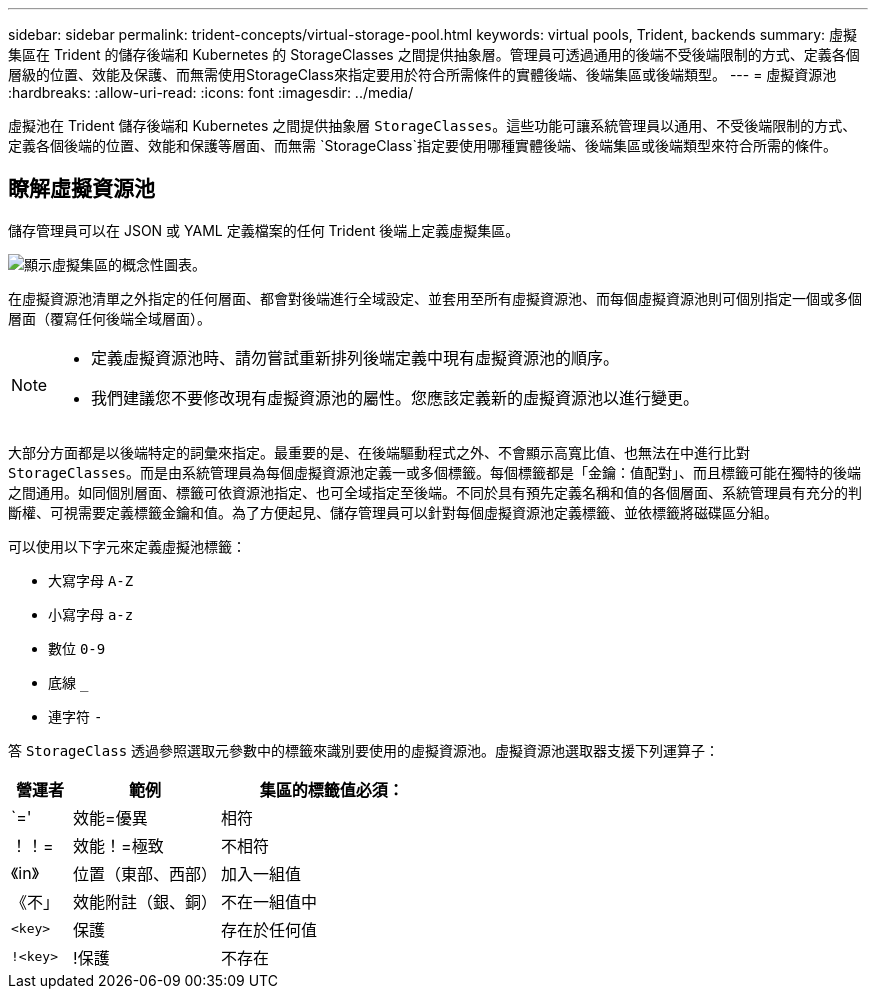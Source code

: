 ---
sidebar: sidebar 
permalink: trident-concepts/virtual-storage-pool.html 
keywords: virtual pools, Trident, backends 
summary: 虛擬集區在 Trident 的儲存後端和 Kubernetes 的 StorageClasses 之間提供抽象層。管理員可透過通用的後端不受後端限制的方式、定義各個層級的位置、效能及保護、而無需使用StorageClass來指定要用於符合所需條件的實體後端、後端集區或後端類型。 
---
= 虛擬資源池
:hardbreaks:
:allow-uri-read: 
:icons: font
:imagesdir: ../media/


[role="lead"]
虛擬池在 Trident 儲存後端和 Kubernetes 之間提供抽象層 `StorageClasses`。這些功能可讓系統管理員以通用、不受後端限制的方式、定義各個後端的位置、效能和保護等層面、而無需 `StorageClass`指定要使用哪種實體後端、後端集區或後端類型來符合所需的條件。



== 瞭解虛擬資源池

儲存管理員可以在 JSON 或 YAML 定義檔案的任何 Trident 後端上定義虛擬集區。

image::virtual_storage_pools.png[顯示虛擬集區的概念性圖表。]

在虛擬資源池清單之外指定的任何層面、都會對後端進行全域設定、並套用至所有虛擬資源池、而每個虛擬資源池則可個別指定一個或多個層面（覆寫任何後端全域層面）。

[NOTE]
====
* 定義虛擬資源池時、請勿嘗試重新排列後端定義中現有虛擬資源池的順序。
* 我們建議您不要修改現有虛擬資源池的屬性。您應該定義新的虛擬資源池以進行變更。


====
大部分方面都是以後端特定的詞彙來指定。最重要的是、在後端驅動程式之外、不會顯示高寬比值、也無法在中進行比對 `StorageClasses`。而是由系統管理員為每個虛擬資源池定義一或多個標籤。每個標籤都是「金鑰：值配對」、而且標籤可能在獨特的後端之間通用。如同個別層面、標籤可依資源池指定、也可全域指定至後端。不同於具有預先定義名稱和值的各個層面、系統管理員有充分的判斷權、可視需要定義標籤金鑰和值。為了方便起見、儲存管理員可以針對每個虛擬資源池定義標籤、並依標籤將磁碟區分組。

可以使用以下字元來定義虛擬池標籤：

* 大寫字母 `A-Z`
* 小寫字母 `a-z`
* 數位 `0-9`
* 底線 `_`
* 連字符 `-`


答 `StorageClass` 透過參照選取元參數中的標籤來識別要使用的虛擬資源池。虛擬資源池選取器支援下列運算子：

[cols="14%,34%,52%"]
|===
| 營運者 | 範例 | 集區的標籤值必須： 


| `=' | 效能=優異 | 相符 


| ！！= | 效能！=極致 | 不相符 


| 《in》 | 位置（東部、西部） | 加入一組值 


| 《不」 | 效能附註（銀、銅） | 不在一組值中 


| `<key>` | 保護 | 存在於任何值 


| `!<key>` | !保護 | 不存在 
|===